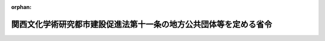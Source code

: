 .. _362M50000008024_20090401_421M60000008040:

:orphan:

==================================================================
関西文化学術研究都市建設促進法第十一条の地方公共団体等を定める省令
==================================================================

.. raw:: html
    
    
    <main id="contentsLaw" class="active">
    <div id="innerDocument" class="active">
    
    
    
    
    <div style="margin-bottom: 12px;">
    <div id="lawTitleNo" style="font-size: 1.067rem; font-weight: bold;" class="_shokanBoxParent">昭和六十二年自治省令第二十四号<div class="_shokanBox"></div>
    <div class="_inyoBox" id="_inyo_"></div>
    </div>
    <div id="lawTitle" style="margin-left: 3rem; font-size: 1.5rem; font-weight: bold; line-height: 1.25em;" class="_shokanBoxParent">
    <span data-xpath="">関西文化学術研究都市建設促進法第十一条の地方公共団体等を定める省令</span><div class="_shokanBox" id="_shokan_"><div class="_shokanBtnIcons"></div></div>
    <div class="_inyoBox" id="_inyo_"></div>
    </div>
    </div><section id="EnactStatement" class="active EnactStatement"><div class="_div_EnactStatement _shokanBoxParent" style="text-indent: 1em;">
    <span data-xpath="">関西文化学術研究都市建設促進法（昭和六十二年法律第七十二号）第十一条の規定に基づき、関西文化学術研究都市建設促進法第十一条の地方公共団体等を定める省令を次のように定める。</span><div class="_shokanBox" id="_shokan_"><div class="_shokanBtnIcons"></div></div>
    <div class="_inyoBox" id="_inyo_"></div>
    </div></section><section id="MainProvision" class="active MainProvision"><section id="" class="active Article"><div style="margin-left: 1em; font-weight: bold;" class="_div_ArticleCaption _shokanBoxParent">
    <span data-xpath="">（法第十一条に規定する総務省令で定める地方公共団体）</span><div class="_shokanBox" id="_shokan_"><div class="_shokanBtnIcons"></div></div>
    <div class="_inyoBox" id="_inyo_"></div>
    </div>
    <div style="margin-left: 1em; text-indent: -1em;" id="" class="_div_ArticleTitle _shokanBoxParent">
    <span style="font-weight: bold;">第一条</span>　<span data-xpath="">関西文化学術研究都市建設促進法（以下「法」という。）第十一条に規定する総務省令で定める地方公共団体は、基準日の属する年度前三年度内の各年度に係る地方交付税法（昭和二十五年法律第二百十一号）第十四条の規定により算定した基準財政収入額を同法第十一条の規定により算定した基準財政需要額で除して得た数値を合算したものの三分の一の数値が〇・五〇に満たない府県又は〇・七二に満たない市町とする。</span><div class="_shokanBox" id="_shokan_"><div class="_shokanBtnIcons"></div></div>
    <div class="_inyoBox" id="_inyo_"></div>
    </div>
    <div style="margin-left: 1em; text-indent: -1em;" class="_div_ParagraphSentence _shokanBoxParent">
    <span style="font-weight: bold;">２</span>　<span data-xpath="">前項の基準日は、当該地方公共団体の区域に係る法第五条第一項に規定する建設計画の同意の日（以下「同意日」という。）から起算して五年内にあつては同意日とし、同意日から五年を経過した日から起算して五年内にあつては当該同意日から五年を経過した日とし、同意日から五の倍数の年を経過した日から起算して五年内にあつては当該同意日から五の倍数の年を経過した日とする。</span><div class="_shokanBox" id="_shokan_"><div class="_shokanBtnIcons"></div></div>
    <div class="_inyoBox" id="_inyo_"></div>
    </div></section><section id="" class="active Article"><div style="margin-left: 1em; font-weight: bold;" class="_div_ArticleCaption _shokanBoxParent">
    <span data-xpath="">（法第十一条に規定する総務省令で定める施設）</span><div class="_shokanBox" id="_shokan_"><div class="_shokanBtnIcons"></div></div>
    <div class="_inyoBox" id="_inyo_"></div>
    </div>
    <div style="margin-left: 1em; text-indent: -1em;" id="" class="_div_ArticleTitle _shokanBoxParent">
    <span style="font-weight: bold;">第二条</span>　<span data-xpath="">法第十一条に規定する総務省令で定める施設は、法第二条第四項に規定する文化学術研究施設のうち研究所用の施設とする。</span><div class="_shokanBox" id="_shokan_"><div class="_shokanBtnIcons"></div></div>
    <div class="_inyoBox" id="_inyo_"></div>
    </div></section><section id="" class="active Article"><div style="margin-left: 1em; font-weight: bold;" class="_div_ArticleCaption _shokanBoxParent">
    <span data-xpath="">（法第十一条に規定する総務省令で定める場合）</span><div class="_shokanBox" id="_shokan_"><div class="_shokanBtnIcons"></div></div>
    <div class="_inyoBox" id="_inyo_"></div>
    </div>
    <div style="margin-left: 1em; text-indent: -1em;" id="" class="_div_ArticleTitle _shokanBoxParent">
    <span style="font-weight: bold;">第三条</span>　<span data-xpath="">法第十一条に規定する総務省令で定める場合は、次の各号に掲げる税目ごとに、それぞれ当該各号に定める場合とする。</span><div class="_shokanBox" id="_shokan_"><div class="_shokanBtnIcons"></div></div>
    <div class="_inyoBox" id="_inyo_"></div>
    </div>
    <div id="" style="margin-left: 2em; text-indent: -1em;" class="_div_ItemSentence _shokanBoxParent">
    <span style="font-weight: bold;">一</span>　<span data-xpath="">不動産取得税</span>　<span data-xpath="">同意日から平成二十三年三月三十一日までの間に前条に規定する施設を設置した者（以下「文化学術研究施設設置者」という。）について、当該設置した施設の用に供する家屋のうち租税特別措置法（昭和三十二年法律第二十六号）第四十三条の二第一項又は第六十八条の十七第一項の規定の適用を受けるもの又はその敷地である土地の取得（同意日以後の取得に限り、かつ、土地の取得については、その取得の日の翌日から起算して一年以内に当該土地を敷地とする当該家屋の建設の着手があつた場合における当該土地の取得に限る。）に対して課する不動産取得税について不均一課税をすることとしている場合</span><div class="_shokanBox" id="_shokan_"><div class="_shokanBtnIcons"></div></div>
    <div class="_inyoBox" id="_inyo_"></div>
    </div>
    <div id="" style="margin-left: 2em; text-indent: -1em;" class="_div_ItemSentence _shokanBoxParent">
    <span style="font-weight: bold;">二</span>　<span data-xpath="">固定資産税</span>　<span data-xpath="">文化学術研究施設設置者について、当該設置した施設の用に供する償却資産又は家屋のうち租税特別措置法第四十三条の二第一項又は第六十八条の十七第一項の規定の適用を受けるもの又はその敷地である土地（同意日以後において取得したものに限り、かつ、土地については、その取得の日の翌日から起算して一年以内に当該土地を敷地とする当該家屋の建設の着手があつた場合における当該土地に限る。）に対して課する固定資産税について不均一課税をすることとしている場合</span><div class="_shokanBox" id="_shokan_"><div class="_shokanBtnIcons"></div></div>
    <div class="_inyoBox" id="_inyo_"></div>
    </div></section></section><section id="" class="active SupplProvision"><div class="_div_SupplProvisionLabel SupplProvisionLabel _shokanBoxParent" style="margin-bottom: 10px; margin-left: 3em; font-weight: bold;">
    <span data-xpath="">附　則</span><div class="_shokanBox" id="_shokan_"><div class="_shokanBtnIcons"></div></div>
    <div class="_inyoBox" id="_inyo_"></div>
    </div>
    <section class="active Paragraph"><div style="text-indent: 1em;" class="_div_ParagraphSentence _shokanBoxParent">
    <span data-xpath="">この省令は、公布の日から施行する。</span><div class="_shokanBox" id="_shokan_"><div class="_shokanBtnIcons"></div></div>
    <div class="_inyoBox" id="_inyo_"></div>
    </div></section></section><section id="" class="active SupplProvision"><div class="_div_SupplProvisionLabel SupplProvisionLabel _shokanBoxParent" style="margin-bottom: 10px; margin-left: 3em; font-weight: bold;">
    <span data-xpath="">附　則</span>　（平成五年三月二三日自治省令第九号）<div class="_shokanBox" id="_shokan_"><div class="_shokanBtnIcons"></div></div>
    <div class="_inyoBox" id="_inyo_"></div>
    </div>
    <section class="active Paragraph"><div style="text-indent: 1em;" class="_div_ParagraphSentence _shokanBoxParent">
    <span data-xpath="">この省令は、公布の日から施行する。</span><div class="_shokanBox" id="_shokan_"><div class="_shokanBtnIcons"></div></div>
    <div class="_inyoBox" id="_inyo_"></div>
    </div></section></section><section id="" class="active SupplProvision"><div class="_div_SupplProvisionLabel SupplProvisionLabel _shokanBoxParent" style="margin-bottom: 10px; margin-left: 3em; font-weight: bold;">
    <span data-xpath="">附　則</span>　（平成六年三月三一日自治省令第一九号）<div class="_shokanBox" id="_shokan_"><div class="_shokanBtnIcons"></div></div>
    <div class="_inyoBox" id="_inyo_"></div>
    </div>
    <section class="active Paragraph"><div style="text-indent: 1em;" class="_div_ParagraphSentence _shokanBoxParent">
    <span data-xpath="">この省令は、平成六年四月一日から施行する。</span><div class="_shokanBox" id="_shokan_"><div class="_shokanBtnIcons"></div></div>
    <div class="_inyoBox" id="_inyo_"></div>
    </div></section></section><section id="" class="active SupplProvision"><div class="_div_SupplProvisionLabel SupplProvisionLabel _shokanBoxParent" style="margin-bottom: 10px; margin-left: 3em; font-weight: bold;">
    <span data-xpath="">附　則</span>　（平成七年三月二七日自治省令第八号）<div class="_shokanBox" id="_shokan_"><div class="_shokanBtnIcons"></div></div>
    <div class="_inyoBox" id="_inyo_"></div>
    </div>
    <section class="active Paragraph"><div style="text-indent: 1em;" class="_div_ParagraphSentence _shokanBoxParent">
    <span data-xpath="">この省令は、平成七年四月一日から施行する。</span><div class="_shokanBox" id="_shokan_"><div class="_shokanBtnIcons"></div></div>
    <div class="_inyoBox" id="_inyo_"></div>
    </div></section></section><section id="" class="active SupplProvision"><div class="_div_SupplProvisionLabel SupplProvisionLabel _shokanBoxParent" style="margin-bottom: 10px; margin-left: 3em; font-weight: bold;">
    <span data-xpath="">附　則</span>　（平成九年三月二八日自治省令第一四号）　抄<div class="_shokanBox" id="_shokan_"><div class="_shokanBtnIcons"></div></div>
    <div class="_inyoBox" id="_inyo_"></div>
    </div>
    <section class="active Paragraph"><div id="" style="margin-left: 1em; font-weight: bold;" class="_div_ParagraphCaption _shokanBoxParent">
    <span data-xpath="">（施行期日）</span><div class="_shokanBox"></div>
    <div class="_inyoBox"></div>
    </div>
    <div style="margin-left: 1em; text-indent: -1em;" class="_div_ParagraphSentence _shokanBoxParent">
    <span style="font-weight: bold;">１</span>　<span data-xpath="">この省令は、平成九年四月一日から施行する。</span><div class="_shokanBox" id="_shokan_"><div class="_shokanBtnIcons"></div></div>
    <div class="_inyoBox" id="_inyo_"></div>
    </div></section></section><section id="" class="active SupplProvision"><div class="_div_SupplProvisionLabel SupplProvisionLabel _shokanBoxParent" style="margin-bottom: 10px; margin-left: 3em; font-weight: bold;">
    <span data-xpath="">附　則</span>　（平成一一年三月三〇日自治省令第一一号）　抄<div class="_shokanBox" id="_shokan_"><div class="_shokanBtnIcons"></div></div>
    <div class="_inyoBox" id="_inyo_"></div>
    </div>
    <section class="active Paragraph"><div id="" style="margin-left: 1em; font-weight: bold;" class="_div_ParagraphCaption _shokanBoxParent">
    <span data-xpath="">（施行期日）</span><div class="_shokanBox"></div>
    <div class="_inyoBox"></div>
    </div>
    <div style="margin-left: 1em; text-indent: -1em;" class="_div_ParagraphSentence _shokanBoxParent">
    <span style="font-weight: bold;">１</span>　<span data-xpath="">この省令は、平成十一年四月一日から施行する。</span><div class="_shokanBox" id="_shokan_"><div class="_shokanBtnIcons"></div></div>
    <div class="_inyoBox" id="_inyo_"></div>
    </div></section></section><section id="" class="active SupplProvision"><div class="_div_SupplProvisionLabel SupplProvisionLabel _shokanBoxParent" style="margin-bottom: 10px; margin-left: 3em; font-weight: bold;">
    <span data-xpath="">附　則</span>　（平成一二年三月一五日自治省令第九号）<div class="_shokanBox" id="_shokan_"><div class="_shokanBtnIcons"></div></div>
    <div class="_inyoBox" id="_inyo_"></div>
    </div>
    <section class="active Paragraph"><div style="text-indent: 1em;" class="_div_ParagraphSentence _shokanBoxParent">
    <span data-xpath="">この省令は、平成十二年四月一日から施行する。</span><div class="_shokanBox" id="_shokan_"><div class="_shokanBtnIcons"></div></div>
    <div class="_inyoBox" id="_inyo_"></div>
    </div></section></section><section id="" class="active SupplProvision"><div class="_div_SupplProvisionLabel SupplProvisionLabel _shokanBoxParent" style="margin-bottom: 10px; margin-left: 3em; font-weight: bold;">
    <span data-xpath="">附　則</span>　（平成一二年九月一四日自治省令第四四号）<div class="_shokanBox" id="_shokan_"><div class="_shokanBtnIcons"></div></div>
    <div class="_inyoBox" id="_inyo_"></div>
    </div>
    <section class="active Paragraph"><div style="text-indent: 1em;" class="_div_ParagraphSentence _shokanBoxParent">
    <span data-xpath="">この省令は、内閣法の一部を改正する法律（平成十一年法律第八十八号）の施行の日（平成十三年一月六日）から施行する。</span><div class="_shokanBox" id="_shokan_"><div class="_shokanBtnIcons"></div></div>
    <div class="_inyoBox" id="_inyo_"></div>
    </div></section></section><section id="" class="active SupplProvision"><div class="_div_SupplProvisionLabel SupplProvisionLabel _shokanBoxParent" style="margin-bottom: 10px; margin-left: 3em; font-weight: bold;">
    <span data-xpath="">附　則</span>　（平成一三年三月三〇日総務省令第五七号）　抄<div class="_shokanBox" id="_shokan_"><div class="_shokanBtnIcons"></div></div>
    <div class="_inyoBox" id="_inyo_"></div>
    </div>
    <section class="active Paragraph"><div id="" style="margin-left: 1em; font-weight: bold;" class="_div_ParagraphCaption _shokanBoxParent">
    <span data-xpath="">（施行期日）</span><div class="_shokanBox"></div>
    <div class="_inyoBox"></div>
    </div>
    <div style="margin-left: 1em; text-indent: -1em;" class="_div_ParagraphSentence _shokanBoxParent">
    <span style="font-weight: bold;">１</span>　<span data-xpath="">この省令は、平成十三年四月一日から施行する。</span><div class="_shokanBox" id="_shokan_"><div class="_shokanBtnIcons"></div></div>
    <div class="_inyoBox" id="_inyo_"></div>
    </div></section></section><section id="" class="active SupplProvision"><div class="_div_SupplProvisionLabel SupplProvisionLabel _shokanBoxParent" style="margin-bottom: 10px; margin-left: 3em; font-weight: bold;">
    <span data-xpath="">附　則</span>　（平成一五年三月三一日総務省令第五九号）　抄<div class="_shokanBox" id="_shokan_"><div class="_shokanBtnIcons"></div></div>
    <div class="_inyoBox" id="_inyo_"></div>
    </div>
    <section class="active Paragraph"><div id="" style="margin-left: 1em; font-weight: bold;" class="_div_ParagraphCaption _shokanBoxParent">
    <span data-xpath="">（施行期日）</span><div class="_shokanBox"></div>
    <div class="_inyoBox"></div>
    </div>
    <div style="margin-left: 1em; text-indent: -1em;" class="_div_ParagraphSentence _shokanBoxParent">
    <span style="font-weight: bold;">１</span>　<span data-xpath="">この省令は、平成十五年四月一日から施行する。</span><span data-xpath="">ただし、第一条中関西文化学術研究都市建設促進法第十一条の地方公共団体等を定める省令第三条第一号の改正規定（「第四十三条の二第一項」の下に「又は第六十八条の十七第一項」を加える部分に限る。）及び同条第二号の改正規定、第二条の規定、第四条中山村振興法第十四条の地方税の不均一課税に伴う措置が適用される場合等を定める省令第三条第一号の改正規定（「第四十三条の三第二項」の下に「又は第六十八条の十八第二項」を加える部分に限る。）並びに第六条中特定農山村地域における農林業等の活性化のための基盤整備の促進に関する法律第十六条の地方税の不均一課税に伴う措置が適用される場合等を定める省令第四条第一号の改正規定（「第四十三条の三第二項」の下に「又は第六十八条の十八第二項」を加える部分に限る。）は、平成十五年三月三十一日から施行する。</span><div class="_shokanBox" id="_shokan_"><div class="_shokanBtnIcons"></div></div>
    <div class="_inyoBox" id="_inyo_"></div>
    </div></section><section class="active Paragraph"><div id="" style="margin-left: 1em; font-weight: bold;" class="_div_ParagraphCaption _shokanBoxParent">
    <span data-xpath="">（経過措置）</span><div class="_shokanBox"></div>
    <div class="_inyoBox"></div>
    </div>
    <div style="margin-left: 1em; text-indent: -1em;" class="_div_ParagraphSentence _shokanBoxParent">
    <span style="font-weight: bold;">２</span>　<span data-xpath="">第一条の規定による改正後の関西文化学術研究都市建設促進法第十一条の地方公共団体等を定める省令第三条の規定は、施行日以後に新設され、又は増設される施設について適用し、施行日前に新設され、又は増設された施設については、なお従前の例による。</span><div class="_shokanBox" id="_shokan_"><div class="_shokanBtnIcons"></div></div>
    <div class="_inyoBox" id="_inyo_"></div>
    </div></section></section><section id="" class="active SupplProvision"><div class="_div_SupplProvisionLabel SupplProvisionLabel _shokanBoxParent" style="margin-bottom: 10px; margin-left: 3em; font-weight: bold;">
    <span data-xpath="">附　則</span>　（平成一七年三月三一日総務省令第六四号）　抄<div class="_shokanBox" id="_shokan_"><div class="_shokanBtnIcons"></div></div>
    <div class="_inyoBox" id="_inyo_"></div>
    </div>
    <section class="active Paragraph"><div id="" style="margin-left: 1em; font-weight: bold;" class="_div_ParagraphCaption _shokanBoxParent">
    <span data-xpath="">（施行期日）</span><div class="_shokanBox"></div>
    <div class="_inyoBox"></div>
    </div>
    <div style="margin-left: 1em; text-indent: -1em;" class="_div_ParagraphSentence _shokanBoxParent">
    <span style="font-weight: bold;">１</span>　<span data-xpath="">この省令は、平成十七年四月一日から施行する。</span><div class="_shokanBox" id="_shokan_"><div class="_shokanBtnIcons"></div></div>
    <div class="_inyoBox" id="_inyo_"></div>
    </div></section></section><section id="" class="active SupplProvision"><div class="_div_SupplProvisionLabel SupplProvisionLabel _shokanBoxParent" style="margin-bottom: 10px; margin-left: 3em; font-weight: bold;">
    <span data-xpath="">附　則</span>　（平成一九年三月三〇日総務省令第四七号）　抄<div class="_shokanBox" id="_shokan_"><div class="_shokanBtnIcons"></div></div>
    <div class="_inyoBox" id="_inyo_"></div>
    </div>
    <section class="active Paragraph"><div id="" style="margin-left: 1em; font-weight: bold;" class="_div_ParagraphCaption _shokanBoxParent">
    <span data-xpath="">（施行期日）</span><div class="_shokanBox"></div>
    <div class="_inyoBox"></div>
    </div>
    <div style="margin-left: 1em; text-indent: -1em;" class="_div_ParagraphSentence _shokanBoxParent">
    <span style="font-weight: bold;">１</span>　<span data-xpath="">この省令は、平成十九年四月一日から施行する。</span><div class="_shokanBox" id="_shokan_"><div class="_shokanBtnIcons"></div></div>
    <div class="_inyoBox" id="_inyo_"></div>
    </div></section></section><section id="" class="active SupplProvision"><div class="_div_SupplProvisionLabel SupplProvisionLabel _shokanBoxParent" style="margin-bottom: 10px; margin-left: 3em; font-weight: bold;">
    <span data-xpath="">附　則</span>　（平成二一年三月三一日総務省令第四〇号）　抄<div class="_shokanBox" id="_shokan_"><div class="_shokanBtnIcons"></div></div>
    <div class="_inyoBox" id="_inyo_"></div>
    </div>
    <section class="active Paragraph"><div id="" style="margin-left: 1em; font-weight: bold;" class="_div_ParagraphCaption _shokanBoxParent">
    <span data-xpath="">（施行期日）</span><div class="_shokanBox"></div>
    <div class="_inyoBox"></div>
    </div>
    <div style="margin-left: 1em; text-indent: -1em;" class="_div_ParagraphSentence _shokanBoxParent">
    <span style="font-weight: bold;">１</span>　<span data-xpath="">この省令は、平成二十一年四月一日から施行する。</span><div class="_shokanBox" id="_shokan_"><div class="_shokanBtnIcons"></div></div>
    <div class="_inyoBox" id="_inyo_"></div>
    </div></section></section>
    
    
    
    
    
    </div>
    </main>
    
    

